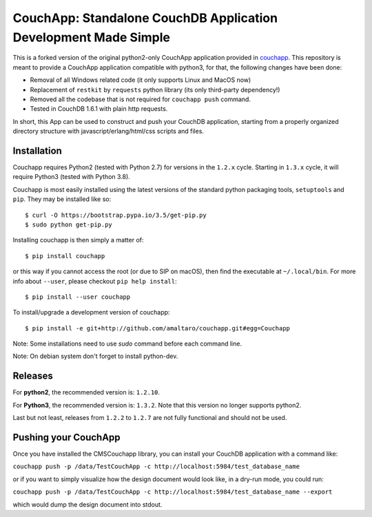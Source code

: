 CouchApp: Standalone CouchDB Application Development Made Simple
================================================================
This is a forked version of the original python2-only CouchApp application provided in `couchapp <https://github.com/couchapp/couchapp>`_.
This repository is meant to provide a CouchApp application compatible with python3, for that, the following changes have been done:

* Removal of all Windows related code (it only supports Linux and MacOS now)
* Replacement of ``restkit`` by ``requests`` python library (its only third-party dependency!)
* Removed all the codebase that is not required for ``couchapp push`` command.
* Tested in CouchDB 1.6.1 with plain http requests.

In short, this App can be used to construct and push your CouchDB application, starting from a properly organized directory structure with javascript/erlang/html/css scripts and files.


Installation
------------
Couchapp requires Python2 (tested with Python 2.7) for versions in the ``1.2.x`` cycle.
Starting in ``1.3.x`` cycle, it will require Python3 (tested with Python 3.8).

Couchapp is most easily installed using the latest versions of the standard
python packaging tools, ``setuptools`` and ``pip``.
They may be installed like so::

    $ curl -O https://bootstrap.pypa.io/3.5/get-pip.py
    $ sudo python get-pip.py

Installing couchapp is then simply a matter of::

    $ pip install couchapp

or this way if you cannot access the root (or due to SIP on macOS),
then find the executable at ``~/.local/bin``.
For more info about ``--user``, please checkout ``pip help install``::

    $ pip install --user couchapp

To install/upgrade a development version of couchapp::

    $ pip install -e git+http://github.com/amaltaro/couchapp.git#egg=Couchapp

Note: Some installations need to use *sudo* command before each command
line.

Note: On debian system don't forget to install python-dev.

Releases
--------
For **python2**, the recommended version is: ``1.2.10``.

For **Python3**, the recommended version is: ``1.3.2``. Note that this version no longer supports python2.

Last but not least, releases from ``1.2.2`` to ``1.2.7`` are not fully functional and should not be used.

Pushing your CouchApp
---------------------
Once you have installed the CMSCouchapp library, you can install your CouchDB application with a command like:

``couchapp push -p /data/TestCouchApp -c http://localhost:5984/test_database_name``


or if you want to simply visualize how the design document would look like, in a dry-run mode, you could run:

``couchapp push -p /data/TestCouchApp -c http://localhost:5984/test_database_name --export``

which would dump the design document into stdout.